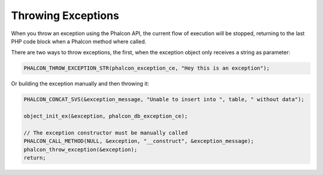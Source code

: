 Throwing Exceptions
===================
When you throw an exception using the Phalcon API, the current flow of execution will be stopped, returning
to the last PHP code block when a Phalcon method where called.

There are two ways to throw exceptions, the first, when the exception object only receives a string as parameter:

.. code-block:: c

	PHALCON_THROW_EXCEPTION_STR(phalcon_exception_ce, "Hey this is an exception");

Or building the exception manually and then throwing it:

.. code-block:: c

	PHALCON_CONCAT_SVS(&exception_message, "Unable to insert into ", table, " without data");

	object_init_ex(&exception, phalcon_db_exception_ce);

	// The exception constructor must be manually called
	PHALCON_CALL_METHOD(NULL, &exception, "__construct", &exception_message);
	phalcon_throw_exception(&exception);
	return;
